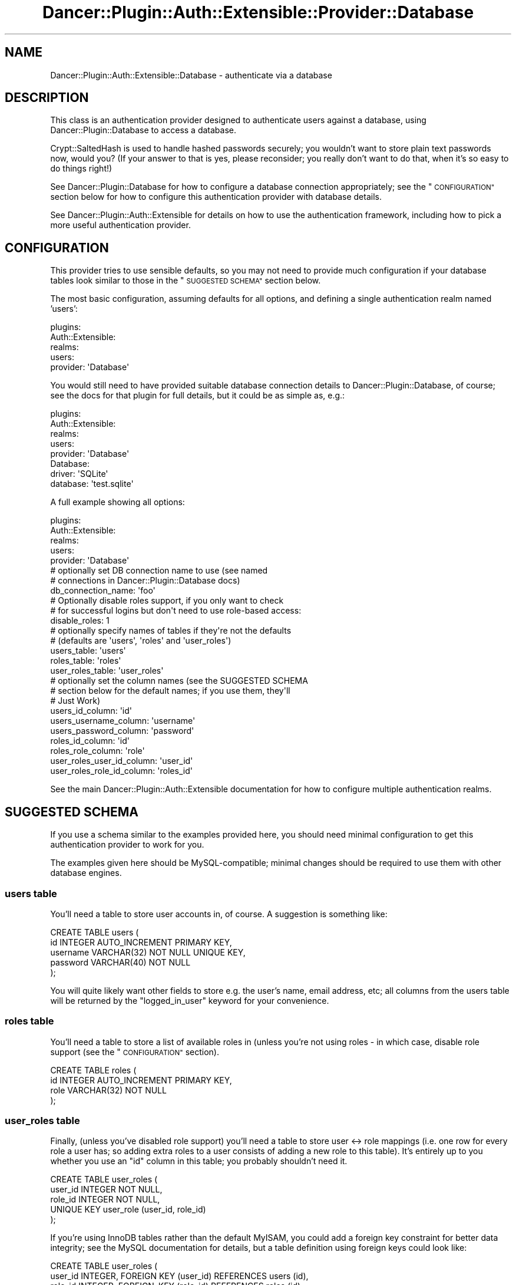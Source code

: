 .\" Automatically generated by Pod::Man 4.14 (Pod::Simple 3.40)
.\"
.\" Standard preamble:
.\" ========================================================================
.de Sp \" Vertical space (when we can't use .PP)
.if t .sp .5v
.if n .sp
..
.de Vb \" Begin verbatim text
.ft CW
.nf
.ne \\$1
..
.de Ve \" End verbatim text
.ft R
.fi
..
.\" Set up some character translations and predefined strings.  \*(-- will
.\" give an unbreakable dash, \*(PI will give pi, \*(L" will give a left
.\" double quote, and \*(R" will give a right double quote.  \*(C+ will
.\" give a nicer C++.  Capital omega is used to do unbreakable dashes and
.\" therefore won't be available.  \*(C` and \*(C' expand to `' in nroff,
.\" nothing in troff, for use with C<>.
.tr \(*W-
.ds C+ C\v'-.1v'\h'-1p'\s-2+\h'-1p'+\s0\v'.1v'\h'-1p'
.ie n \{\
.    ds -- \(*W-
.    ds PI pi
.    if (\n(.H=4u)&(1m=24u) .ds -- \(*W\h'-12u'\(*W\h'-12u'-\" diablo 10 pitch
.    if (\n(.H=4u)&(1m=20u) .ds -- \(*W\h'-12u'\(*W\h'-8u'-\"  diablo 12 pitch
.    ds L" ""
.    ds R" ""
.    ds C` ""
.    ds C' ""
'br\}
.el\{\
.    ds -- \|\(em\|
.    ds PI \(*p
.    ds L" ``
.    ds R" ''
.    ds C`
.    ds C'
'br\}
.\"
.\" Escape single quotes in literal strings from groff's Unicode transform.
.ie \n(.g .ds Aq \(aq
.el       .ds Aq '
.\"
.\" If the F register is >0, we'll generate index entries on stderr for
.\" titles (.TH), headers (.SH), subsections (.SS), items (.Ip), and index
.\" entries marked with X<> in POD.  Of course, you'll have to process the
.\" output yourself in some meaningful fashion.
.\"
.\" Avoid warning from groff about undefined register 'F'.
.de IX
..
.nr rF 0
.if \n(.g .if rF .nr rF 1
.if (\n(rF:(\n(.g==0)) \{\
.    if \nF \{\
.        de IX
.        tm Index:\\$1\t\\n%\t"\\$2"
..
.        if !\nF==2 \{\
.            nr % 0
.            nr F 2
.        \}
.    \}
.\}
.rr rF
.\" ========================================================================
.\"
.IX Title "Dancer::Plugin::Auth::Extensible::Provider::Database 3"
.TH Dancer::Plugin::Auth::Extensible::Provider::Database 3 "2016-09-01" "perl v5.32.0" "User Contributed Perl Documentation"
.\" For nroff, turn off justification.  Always turn off hyphenation; it makes
.\" way too many mistakes in technical documents.
.if n .ad l
.nh
.SH "NAME"
Dancer::Plugin::Auth::Extensible::Database \- authenticate via a database
.SH "DESCRIPTION"
.IX Header "DESCRIPTION"
This class is an authentication provider designed to authenticate users against
a database, using Dancer::Plugin::Database to access a database.
.PP
Crypt::SaltedHash is used to handle hashed passwords securely; you wouldn't
want to store plain text passwords now, would you?  (If your answer to that is
yes, please reconsider; you really don't want to do that, when it's so easy to
do things right!)
.PP
See Dancer::Plugin::Database for how to configure a database connection
appropriately; see the \*(L"\s-1CONFIGURATION\*(R"\s0 section below for how to configure this
authentication provider with database details.
.PP
See Dancer::Plugin::Auth::Extensible for details on how to use the
authentication framework, including how to pick a more useful authentication
provider.
.SH "CONFIGURATION"
.IX Header "CONFIGURATION"
This provider tries to use sensible defaults, so you may not need to provide
much configuration if your database tables look similar to those in the
\&\*(L"\s-1SUGGESTED SCHEMA\*(R"\s0 section below.
.PP
The most basic configuration, assuming defaults for all options, and defining a
single authentication realm named 'users':
.PP
.Vb 5
\&    plugins:
\&        Auth::Extensible:
\&            realms:
\&                users:
\&                    provider: \*(AqDatabase\*(Aq
.Ve
.PP
You would still need to have provided suitable database connection details to
Dancer::Plugin::Database, of course;  see the docs for that plugin for full
details, but it could be as simple as, e.g.:
.PP
.Vb 8
\&    plugins:
\&        Auth::Extensible:
\&            realms:
\&                users:
\&                    provider: \*(AqDatabase\*(Aq
\&        Database:
\&            driver: \*(AqSQLite\*(Aq
\&            database: \*(Aqtest.sqlite\*(Aq
.Ve
.PP
A full example showing all options:
.PP
.Vb 8
\&    plugins:
\&        Auth::Extensible:
\&            realms:
\&                users:
\&                    provider: \*(AqDatabase\*(Aq
\&                    # optionally set DB connection name to use (see named 
\&                    # connections in Dancer::Plugin::Database docs)
\&                    db_connection_name: \*(Aqfoo\*(Aq
\&
\&                    # Optionally disable roles support, if you only want to check
\&                    # for successful logins but don\*(Aqt need to use role\-based access:
\&                    disable_roles: 1
\&
\&                    # optionally specify names of tables if they\*(Aqre not the defaults
\&                    # (defaults are \*(Aqusers\*(Aq, \*(Aqroles\*(Aq and \*(Aquser_roles\*(Aq)
\&                    users_table: \*(Aqusers\*(Aq
\&                    roles_table: \*(Aqroles\*(Aq
\&                    user_roles_table: \*(Aquser_roles\*(Aq
\&
\&                    # optionally set the column names (see the SUGGESTED SCHEMA
\&                    # section below for the default names; if you use them, they\*(Aqll
\&                    # Just Work)
\&                    users_id_column: \*(Aqid\*(Aq
\&                    users_username_column: \*(Aqusername\*(Aq
\&                    users_password_column: \*(Aqpassword\*(Aq
\&                    roles_id_column: \*(Aqid\*(Aq
\&                    roles_role_column: \*(Aqrole\*(Aq
\&                    user_roles_user_id_column: \*(Aquser_id\*(Aq
\&                    user_roles_role_id_column: \*(Aqroles_id\*(Aq
.Ve
.PP
See the main Dancer::Plugin::Auth::Extensible documentation for how to
configure multiple authentication realms.
.SH "SUGGESTED SCHEMA"
.IX Header "SUGGESTED SCHEMA"
If you use a schema similar to the examples provided here, you should need
minimal configuration to get this authentication provider to work for you.
.PP
The examples given here should be MySQL-compatible; minimal changes should be
required to use them with other database engines.
.SS "users table"
.IX Subsection "users table"
You'll need a table to store user accounts in, of course.  A suggestion is
something like:
.PP
.Vb 5
\&    CREATE TABLE users (
\&        id       INTEGER     AUTO_INCREMENT PRIMARY KEY,
\&        username VARCHAR(32) NOT NULL       UNIQUE KEY,
\&        password VARCHAR(40) NOT NULL
\&    );
.Ve
.PP
You will quite likely want other fields to store e.g. the user's name, email
address, etc; all columns from the users table will be returned by the
\&\f(CW\*(C`logged_in_user\*(C'\fR keyword for your convenience.
.SS "roles table"
.IX Subsection "roles table"
You'll need a table to store a list of available roles in (unless you're not
using roles \- in which case, disable role support (see the \*(L"\s-1CONFIGURATION\*(R"\s0
section).
.PP
.Vb 4
\&    CREATE TABLE roles (
\&        id    INTEGER     AUTO_INCREMENT PRIMARY KEY,
\&        role  VARCHAR(32) NOT NULL
\&    );
.Ve
.SS "user_roles table"
.IX Subsection "user_roles table"
Finally, (unless you've disabled role support)  you'll need a table to store
user <\-> role mappings (i.e. one row for every role a user has; so adding 
extra roles to a user consists of adding a new role to this table).  It's 
entirely up to you whether you use an \*(L"id\*(R" column in this table; you probably
shouldn't need it.
.PP
.Vb 5
\&    CREATE TABLE user_roles (
\&        user_id  INTEGER  NOT NULL,
\&        role_id  INTEGER  NOT NULL,
\&        UNIQUE KEY user_role (user_id, role_id)
\&    );
.Ve
.PP
If you're using InnoDB tables rather than the default MyISAM, you could add a
foreign key constraint for better data integrity; see the MySQL documentation
for details, but a table definition using foreign keys could look like:
.PP
.Vb 5
\&    CREATE TABLE user_roles (
\&        user_id  INTEGER, FOREIGN KEY (user_id) REFERENCES users (id),
\&        role_id  INTEGER, FOREIGN_KEY (role_id) REFERENCES roles (id),
\&        UNIQUE KEY user_role (user_id, role_id)
\&    ) ENGINE=InnoDB;
.Ve
